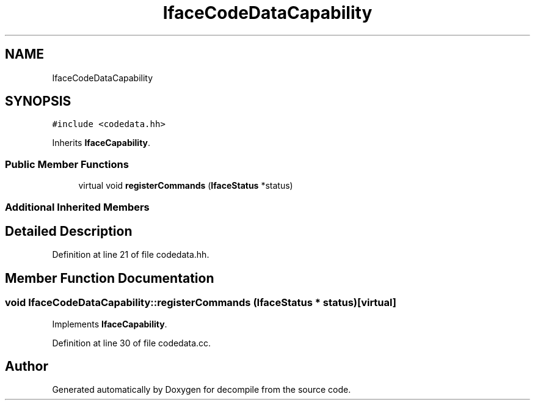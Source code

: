 .TH "IfaceCodeDataCapability" 3 "Sun Apr 14 2019" "decompile" \" -*- nroff -*-
.ad l
.nh
.SH NAME
IfaceCodeDataCapability
.SH SYNOPSIS
.br
.PP
.PP
\fC#include <codedata\&.hh>\fP
.PP
Inherits \fBIfaceCapability\fP\&.
.SS "Public Member Functions"

.in +1c
.ti -1c
.RI "virtual void \fBregisterCommands\fP (\fBIfaceStatus\fP *status)"
.br
.in -1c
.SS "Additional Inherited Members"
.SH "Detailed Description"
.PP 
Definition at line 21 of file codedata\&.hh\&.
.SH "Member Function Documentation"
.PP 
.SS "void IfaceCodeDataCapability::registerCommands (\fBIfaceStatus\fP * status)\fC [virtual]\fP"

.PP
Implements \fBIfaceCapability\fP\&.
.PP
Definition at line 30 of file codedata\&.cc\&.

.SH "Author"
.PP 
Generated automatically by Doxygen for decompile from the source code\&.
